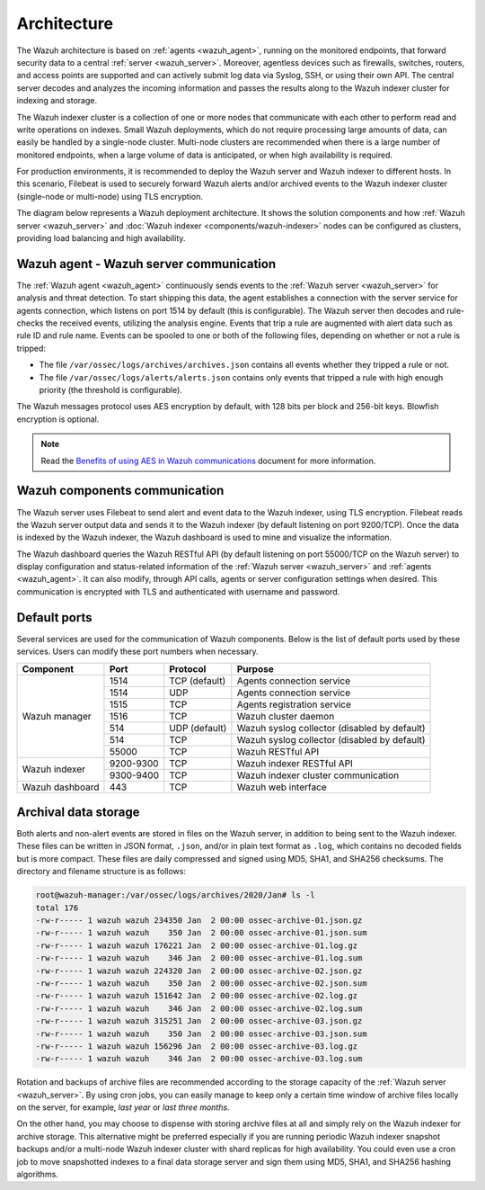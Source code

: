 .. Copyright (C) 2022 Wazuh, Inc.

.. meta::
  :description: Learn more about the architecture of Wazuh, our open source cybersecurity platform, in this section of our documentation. 
  
.. _architecture:

Architecture
============

The Wazuh architecture is based on :ref:`agents <wazuh_agent>`, running on the monitored endpoints, that forward security data to a central :ref:`server <wazuh_server>`. Moreover, agentless devices such as firewalls, switches, routers, and access points are supported and can actively submit log data via Syslog, SSH, or using their own API. The central server decodes and analyzes the incoming information and passes the results along to the Wazuh indexer cluster for indexing and storage.

The Wazuh indexer cluster is a collection of one or more nodes that communicate with each other to perform read and write operations on indexes. Small Wazuh deployments, which do not require processing large amounts of data, can easily be handled by a single-node cluster. Multi-node clusters are recommended when there is a large number of monitored endpoints, when a large volume of data is anticipated, or when high availability is required.

For production environments, it is recommended to deploy the Wazuh server and Wazuh indexer to different hosts. In this scenario, Filebeat is used to securely forward Wazuh alerts and/or archived events to the Wazuh indexer cluster (single-node or multi-node) using TLS encryption.

The diagram below represents a Wazuh deployment architecture. It shows the solution components and how :ref:`Wazuh server <wazuh_server>` and :doc:`Wazuh indexer <components/wazuh-indexer>` nodes can be configured as clusters, providing load balancing and high availability.

.. thumbnail:: /images/getting-started/deployment.png
    :alt: Wazuh deployment
    :align: center
    :wrap_image: No

Wazuh agent - Wazuh server communication
----------------------------------------

The :ref:`Wazuh agent <wazuh_agent>` continuously sends events to the :ref:`Wazuh server <wazuh_server>` for analysis and threat detection. To start shipping this data, the agent establishes a connection with the server service for agents connection, which listens on port 1514 by default (this is configurable). The Wazuh server then decodes and rule-checks the received events, utilizing the analysis engine. Events that trip a rule are augmented with alert data such as rule ID and rule name. Events can be spooled to one or both of the following files, depending on whether or not a rule is tripped:

- The file ``/var/ossec/logs/archives/archives.json`` contains all events whether they tripped a rule or not.
- The file ``/var/ossec/logs/alerts/alerts.json`` contains only events that tripped a rule with high enough priority (the threshold is configurable).

The Wazuh messages protocol uses AES encryption by default, with 128 bits per block and 256-bit keys. Blowfish encryption is optional.

.. note:: Read the `Benefits of using AES in Wazuh communications <https://wazuh.com/blog/benefits-of-using-aes-in-our-communications>`_ document for more information.

Wazuh components communication
------------------------------

The Wazuh server uses Filebeat to send alert and event data to the Wazuh indexer, using TLS encryption. Filebeat reads the Wazuh server output data and sends it to the Wazuh indexer (by default listening on port 9200/TCP). Once the data is indexed by the Wazuh indexer, the Wazuh dashboard is used to mine and visualize the information.

The Wazuh dashboard queries the Wazuh RESTful API (by default listening on port 55000/TCP on the Wazuh server) to display configuration and status-related information of the :ref:`Wazuh server <wazuh_server>` and :ref:`agents <wazuh_agent>`. It can also modify, through API calls, agents or server configuration settings when desired. This communication is encrypted with TLS and authenticated with username and password.

Default ports
-------------

Several services are used for the communication of Wazuh components. Below is the list of default ports used by these services. Users can modify these port numbers when necessary.

+-----------------+-----------+---------------+----------------------------------------------+
|  Component      | Port      | Protocol      | Purpose                                      |
+=================+===========+===============+==============================================+
|                 | 1514      | TCP (default) | Agents connection service                    |
+                 +-----------+---------------+----------------------------------------------+
|                 | 1514      | UDP           | Agents connection service                    |
+                 +-----------+---------------+----------------------------------------------+
| Wazuh manager   | 1515      | TCP           | Agents registration service                  |
+                 +-----------+---------------+----------------------------------------------+
|                 | 1516      | TCP           | Wazuh cluster daemon                         |
+                 +-----------+---------------+----------------------------------------------+
|                 | 514       | UDP (default) | Wazuh syslog collector (disabled by default) |
+                 +-----------+---------------+----------------------------------------------+
|                 | 514       | TCP           | Wazuh syslog collector (disabled by default) |
+                 +-----------+---------------+----------------------------------------------+
|                 | 55000     | TCP           | Wazuh RESTful API                            |
+-----------------+-----------+---------------+----------------------------------------------+
|                 | 9200-9300 | TCP           | Wazuh indexer RESTful API                    |
+ Wazuh indexer   +-----------+---------------+----------------------------------------------+
|                 | 9300-9400 | TCP           | Wazuh indexer cluster communication          |
+-----------------+-----------+---------------+----------------------------------------------+
| Wazuh dashboard | 443       | TCP           | Wazuh web interface                          |
+-----------------+-----------+---------------+----------------------------------------------+

Archival data storage
---------------------

Both alerts and non-alert events are stored in files on the Wazuh server, in addition to being sent to the Wazuh indexer. These files can be written in JSON format, ``.json``,  and/or in plain text format as ``.log``, which contains no decoded fields but is more compact. These files are daily compressed and signed using MD5, SHA1, and SHA256 checksums. The directory and filename structure is as follows:

.. code-block:: bash

  root@wazuh-manager:/var/ossec/logs/archives/2020/Jan# ls -l
  total 176
  -rw-r----- 1 wazuh wazuh 234350 Jan  2 00:00 ossec-archive-01.json.gz
  -rw-r----- 1 wazuh wazuh    350 Jan  2 00:00 ossec-archive-01.json.sum
  -rw-r----- 1 wazuh wazuh 176221 Jan  2 00:00 ossec-archive-01.log.gz
  -rw-r----- 1 wazuh wazuh    346 Jan  2 00:00 ossec-archive-01.log.sum
  -rw-r----- 1 wazuh wazuh 224320 Jan  2 00:00 ossec-archive-02.json.gz
  -rw-r----- 1 wazuh wazuh    350 Jan  2 00:00 ossec-archive-02.json.sum
  -rw-r----- 1 wazuh wazuh 151642 Jan  2 00:00 ossec-archive-02.log.gz
  -rw-r----- 1 wazuh wazuh    346 Jan  2 00:00 ossec-archive-02.log.sum
  -rw-r----- 1 wazuh wazuh 315251 Jan  2 00:00 ossec-archive-03.json.gz
  -rw-r----- 1 wazuh wazuh    350 Jan  2 00:00 ossec-archive-03.json.sum
  -rw-r----- 1 wazuh wazuh 156296 Jan  2 00:00 ossec-archive-03.log.gz
  -rw-r----- 1 wazuh wazuh    346 Jan  2 00:00 ossec-archive-03.log.sum

Rotation and backups of archive files are recommended according to the storage capacity of the :ref:`Wazuh server <wazuh_server>`. By using cron jobs, you can easily manage to keep only a certain time window of archive files locally on the server, for example, *last year* or *last three months*.

On the other hand, you may choose to dispense with storing archive files at all and simply rely on the Wazuh indexer for archive storage. This alternative might be preferred especially if you are running periodic Wazuh indexer snapshot backups and/or a multi-node Wazuh indexer cluster with shard replicas for high availability. You could even use a cron job to move snapshotted indexes to a final data storage server and sign them using MD5, SHA1, and SHA256 hashing algorithms.
